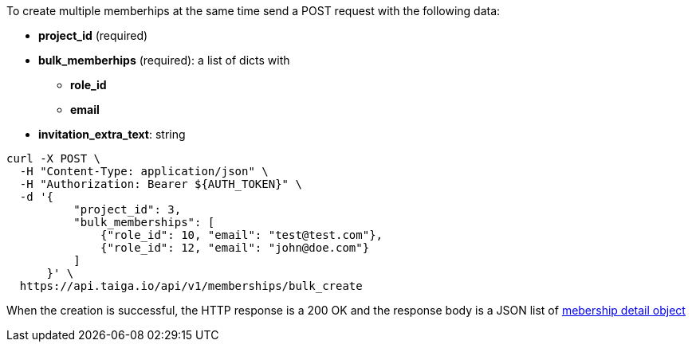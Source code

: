 To create multiple memberhips at the same time send a POST request with the following data:

* *project_id* (required)
* *bulk_memberhips* (required): a list of dicts with
** *role_id*
** *email*
* *invitation_extra_text*: string


[source,bash]
----
curl -X POST \
  -H "Content-Type: application/json" \
  -H "Authorization: Bearer ${AUTH_TOKEN}" \
  -d '{
          "project_id": 3,
          "bulk_memberships": [
              {"role_id": 10, "email": "test@test.com"},
              {"role_id": 12, "email": "john@doe.com"}
          ]
      }' \
  https://api.taiga.io/api/v1/memberships/bulk_create
----


When the creation is successful, the HTTP response is a 200 OK and the response body is a JSON list of link:#object-mebership-detail[mebership detail object]
